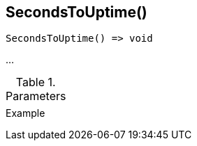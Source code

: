 [[func-secondstouptime]]
== SecondsToUptime()

// TODO: add description

[source,c]
----
SecondsToUptime() => void
----

…

.Parameters
[cols="1,3" grid="none", frame="none"]
|===
||
|===

.Return

.Example
[.source]
....
....
